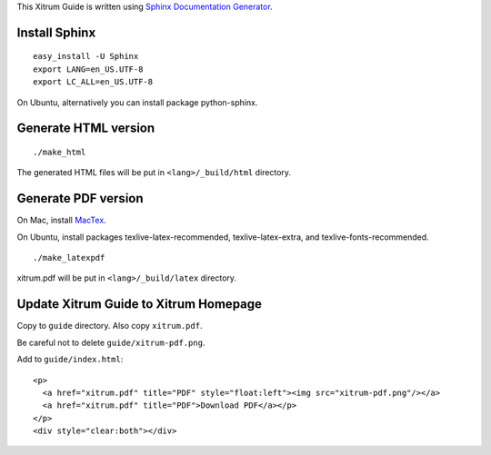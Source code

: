 This Xitrum Guide is written using
`Sphinx Documentation Generator <http://en.wikipedia.org/wiki/Sphinx_%28documentation_generator%29>`_.

Install Sphinx
--------------

::

  easy_install -U Sphinx
  export LANG=en_US.UTF-8
  export LC_ALL=en_US.UTF-8

On Ubuntu, alternatively you can install package python-sphinx.

Generate HTML version
---------------------

::

  ./make_html

The generated HTML files will be put in ``<lang>/_build/html`` directory.

Generate PDF version
--------------------

On Mac, install `MacTex <http://tug.org/mactex/>`_.

On Ubuntu, install packages texlive-latex-recommended, texlive-latex-extra, and
texlive-fonts-recommended.

::

  ./make_latexpdf

xitrum.pdf will be put in ``<lang>/_build/latex`` directory.

Update Xitrum Guide to Xitrum Homepage
--------------------------------------

Copy to ``guide`` directory. Also copy ``xitrum.pdf``.

Be careful not to delete ``guide/xitrum-pdf.png``.

Add to ``guide/index.html``:

::

  <p>
    <a href="xitrum.pdf" title="PDF" style="float:left"><img src="xitrum-pdf.png"/></a>
    <a href="xitrum.pdf" title="PDF">Download PDF</a></p>
  </p>
  <div style="clear:both"></div>
